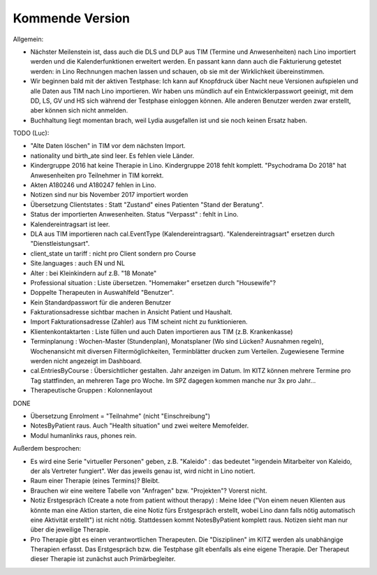 .. _tera.coming: 

================
Kommende Version
================

Allgemein:

- Nächster Meilenstein ist, dass auch die DLS und DLP aus TIM (Termine
  und Anwesenheiten) nach Lino importiert werden und die
  Kalenderfunktionen erweitert werden.  En passant kann dann auch die
  Fakturierung getestet werden: in Lino Rechnungen machen lassen und
  schauen, ob sie mit der Wirklichkeit übereinstimmen.

- Wir beginnen bald mit der aktiven Testphase: Ich kann auf Knopfdruck
  über Nacht neue Versionen aufspielen und alle Daten aus TIM nach
  Lino importieren. Wir haben uns mündlich auf ein Entwicklerpasswort
  geeinigt, mit dem DD, LS, GV und HS sich während der Testphase
  einloggen können.  Alle anderen Benutzer werden zwar erstellt, aber
  können sich nicht anmelden.

- Buchhaltung liegt momentan brach, weil Lydia ausgefallen ist und sie
  noch keinen Ersatz haben.


TODO (Luc):

- "Alte Daten löschen" in TIM vor dem nächsten Import.

- nationality und birth_ate sind leer. Es fehlen viele Länder.
  
- Kindergruppe 2016 hat keine Therapie in Lino. Kindergruppe 2018
  fehlt komplett.  "Psychodrama Do 2018" hat Anwesenheiten pro
  Teilnehmer in TIM korrekt.

- Akten A180246 und A180247 fehlen in Lino.

- Notizen sind nur bis November 2017 importiert worden

- Übersetzung Clientstates : Statt "Zustand" eines Patienten "Stand
  der Beratung".

- Status der importierten Anwesenheiten.  Status "Verpasst" : fehlt in
  Lino.

- Kalendereintragsart ist leer.

- DLA aus TIM importieren nach cal.EventType (Kalendereintragsart).
  "Kalendereintragsart" ersetzen durch "Dienstleistungsart".

- client_state un tariff : nicht pro Client sondern pro Course
  
- Site.languages : auch EN und NL  

- Alter : bei Kleinkindern auf z.B. "18 Monate"

- Professional situation : Liste übersetzen. "Homemaker" ersetzen
  durch "Housewife"?

- Doppelte Therapeuten in Auswahlfeld "Benutzer".
- Kein Standardpasswort für die anderen Benutzer
- Fakturationsadresse sichtbar machen in Ansicht Patient und Haushalt.
- Import Fakturationsadresse (Zahler) aus TIM scheint nicht zu funktionieren.
- Klientenkontaktarten : Liste füllen und auch Daten importieren aus
  TIM (z.B. Krankenkasse)
  
- Terminplanung : Wochen-Master (Stundenplan), Monatsplaner (Wo sind
  Lücken? Ausnahmen regeln), Wochenansicht mit diversen
  Filtermöglichkeiten, Terminblätter drucken zum
  Verteilen. Zugewiesene Termine werden nicht angezeigt im Dashboard.

- cal.EntriesByCourse : Übersichtlicher gestalten.  Jahr anzeigen im
  Datum.  Im KITZ können mehrere Termine pro Tag stattfinden, an
  mehreren Tage pro Woche.  Im SPZ dagegen kommen manche nur 3x pro
  Jahr...

- Therapeutische Gruppen : Kolonnenlayout

DONE  

- Übersetzung Enrolment = "Teilnahme" (nicht "Einschreibung")
- NotesByPatient raus. Auch "Health situation" und zwei weitere
  Memofelder.
- Modul humanlinks raus, phones rein.
  
  

Außerdem besprochen:

- Es wird eine Serie "virtueller Personen" geben, z.B. "Kaleido" : das
  bedeutet "irgendein Mitarbeiter von Kaleido, der als Vertreter
  fungiert". Wer das jeweils genau ist, wird nicht in Lino notiert.
  
- Raum einer Therapie (eines Termins)? Bleibt.
- Brauchen wir eine weitere Tabelle von "Anfragen" bzw. "Projekten"?
  Vorerst nicht.
  
- Notiz Erstgespräch (Create a note from patient without therapy) :
  Meine Idee ("Von einem neuen Klienten aus könnte man eine Aktion
  starten, die eine Notiz fürs Erstgespräch erstellt, wobei Lino dann
  falls nötig automatisch eine Aktivität erstellt") ist nicht
  nötig.  Stattdessen kommt NotesByPatient komplett raus. Notizen sieht
  man nur über die jeweilige Therapie.
  
- Pro Therapie gibt es einen verantwortlichen Therapeuten. Die
  "Disziplinen" im KITZ werden als unabhängige Therapien erfasst.  Das
  Erstgespräch bzw. die Testphase gilt ebenfalls als eine eigene
  Therapie.  Der Therapeut dieser Therapie ist zunächst auch
  Primärbegleiter.
